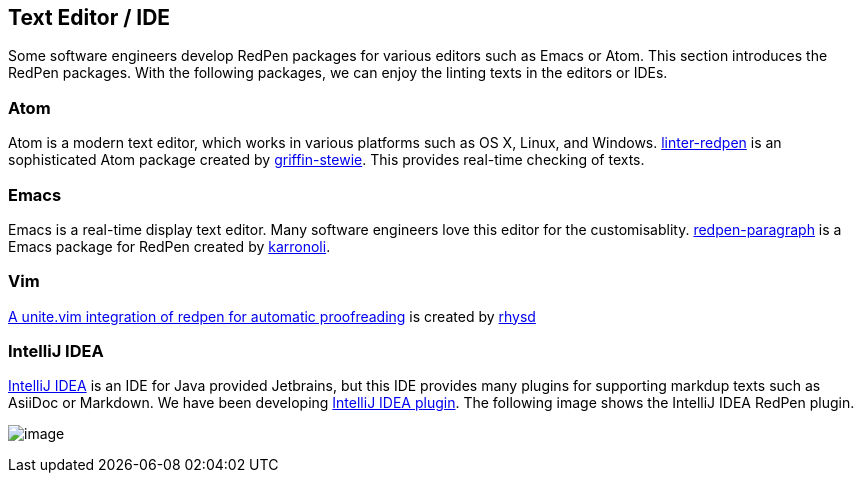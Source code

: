 [[editor-support]]
== Text Editor / IDE
Some software engineers develop RedPen packages for various editors such as Emacs or Atom.
This section introduces the RedPen packages. With the following packages, we can enjoy the linting texts in the editors or IDEs.

=== Atom

Atom is a modern text editor, which works in various platforms such as OS X,
Linux, and Windows. https://atom.io/packages/linter-redpen[linter-redpen] is an sophisticated
Atom package created by https://atom.io/users/griffin-stewie[griffin-stewie]. This provides
real-time checking of texts.

=== Emacs

Emacs is a real-time display text editor. Many software engineers love this editor for the customisablity.
https://github.com/karronoli/redpen-paragraph.el[redpen-paragraph] is a Emacs package for RedPen created by
https://github.com/karronoli[karronoli].

=== Vim

https://github.com/rhysd/unite-redpen.vim[A unite.vim integration of redpen for automatic proofreading] is created by https://github.com/rhysd[rhysd]

=== IntelliJ IDEA

https://intellij-support.jetbrains.com[IntelliJ IDEA] is an IDE for Java provided Jetbrains, but this IDE provides many plugins for supporting markdup texts such as AsiiDoc or Markdown.
We have been developing https://plugins.jetbrains.com/plugin/8210[IntelliJ IDEA plugin]. The following image shows the IntelliJ IDEA RedPen plugin.

image:quick-fix.png[image]

